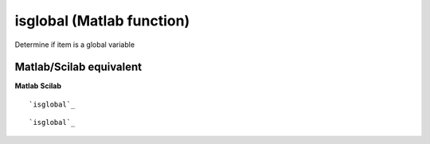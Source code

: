 


isglobal (Matlab function)
==========================

Determine if item is a global variable



Matlab/Scilab equivalent
~~~~~~~~~~~~~~~~~~~~~~~~
**Matlab** **Scilab**

::

    `isglobal`_



::

    `isglobal`_




